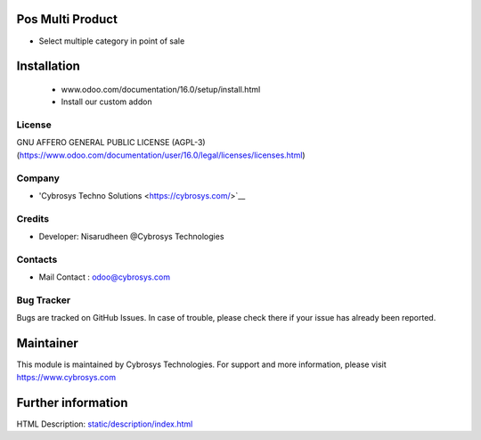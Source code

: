 .. image:: https://img.shields.io/badge/licence-AGPL--3-blue.svg
    :target: http://www.gnu.org/licenses/lgpl-3.0-standalone.html
    :alt: License: AGPL-3

Pos Multi Product
================================================
* Select multiple category in point of sale

Installation
============
	- www.odoo.com/documentation/16.0/setup/install.html
	- Install our custom addon

License
-------
GNU AFFERO GENERAL PUBLIC LICENSE (AGPL-3)
(https://www.odoo.com/documentation/user/16.0/legal/licenses/licenses.html)

Company
-------
* 'Cybrosys Techno Solutions <https://cybrosys.com/>`__

Credits
-------
* Developer: Nisarudheen @Cybrosys Technologies

Contacts
--------
* Mail Contact : odoo@cybrosys.com

Bug Tracker
-----------
Bugs are tracked on GitHub Issues. In case of trouble, please check there if your issue has already been reported.

Maintainer
==========
.. image:: https://cybrosys.com/images/logo.png
   :target: https://cybrosys.com
This module is maintained by Cybrosys Technologies.
For support and more information, please visit https://www.cybrosys.com


Further information
===================
HTML Description: `<static/description/index.html>`__